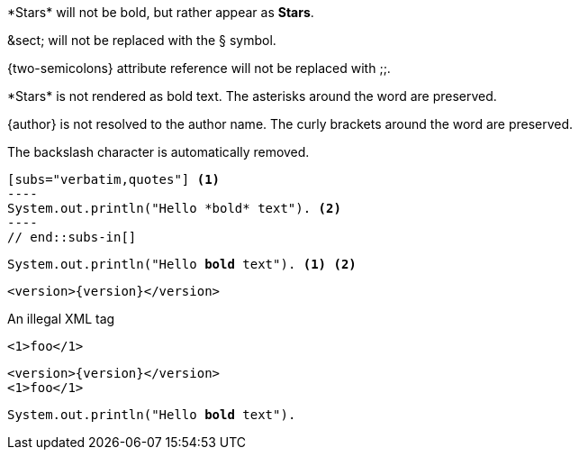 ////
Included in:

- user-manual: Text Substitutions: Preventing substitutions
- quick-ref
////

// tag::slash[]
\*Stars* will not be bold, but rather appear as *Stars*.

\&sect; will not be replaced with the &sect; symbol.

\{two-semicolons} attribute reference will not be replaced with ;;.
// end::slash[]

// tag::b-slash[]
\*Stars* is not rendered as bold text.
The asterisks around the word are preserved.

\{author} is not resolved to the author name.
The curly brackets around the word are preserved.

The backslash character is automatically removed.
// end::b-slash[]

// tag::subs-in[]
[source,java]
[subs="verbatim,quotes"] <1>
----
System.out.println("Hello *bold* text"). <2>
----
// end::subs-in[]

// tag::subs-out[]
[source,java]
[subs="verbatim,quotes"]
----
System.out.println("Hello *bold* text"). <1> <2>
----
// end::subs-out[]

// tag::subs-add[]
[source,xml]
[subs="+attributes"]
----
<version>{version}</version>
----
// end::subs-add[]

// tag::subs-sub[]
[source,xml]
[subs="-callouts"]
.An illegal XML tag
----
<1>foo</1>
----
// end::subs-sub[]

// tag::subs-multi[]
[source,xml]
[subs="+attributes,quotes+,-callouts"]
----
<version>{version}</version>
<1>foo</1>
----
// end::subs-multi[]

// tag::subs-attr[]
:markup-in-source: verbatim,quotes

[source,java]
[subs="{markup-in-source}"]
----
System.out.println("Hello *bold* text").
----
// end::subs-attr[]
